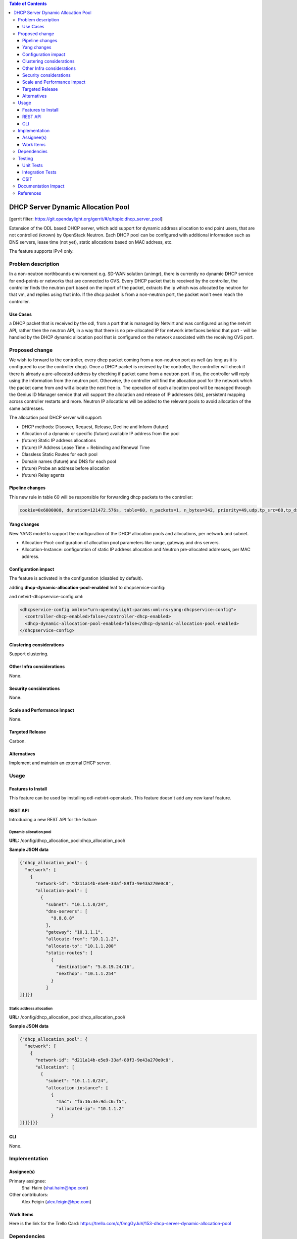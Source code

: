 .. contents:: Table of Contents
   :depth: 3

===================================
DHCP Server Dynamic Allocation Pool
===================================

[gerrit filter: https://git.opendaylight.org/gerrit/#/q/topic:dhcp_server_pool]

Extension of the ODL based DHCP server, which add support for dynamic address allocation to end
point users, that are not controlled (known) by OpenStack Neutron. Each DHCP pool can be configured
with additional information such as DNS servers, lease time (not yet), static allocations based on
MAC address, etc.

The feature supports IPv4 only.

Problem description
===================
In a non-neutron northbounds environment e.g. SD-WAN solution (unimgr), there is currently no
dynamic DHCP service for end-points or networks that are connected to OVS. Every DHCP packet that is
received by the controller, the controller finds the neutron port based on the inport of the packet,
extracts the ip which was allocated by neutron for that vm, and replies using that info. If the dhcp
packet is from a non-neutron port, the packet won't even reach the controller.

Use Cases
---------
a DHCP packet that is received by the odl, from a port that is managed by Netvirt and was configured
using the netvirt API, rather then the neutron API, in a way that there is no pre-allocated IP for
network interfaces behind that port - will be handled by the DHCP dynamic allocation pool that is
configured on the network associated with the receiving OVS port.

Proposed change
===============
We wish to forward to the controller, every dhcp packet coming from a non-neutron port as well (as
long as it is configured to use the controller dhcp). Once a DHCP packet is recieved by the
controller, the controller will check if there is already a pre-allocated address by checking if
packet came from a neutron port. if so, the controller will reply using the information from the
neutron port. Otherwise, the controller will find the allocation pool for the network which the
packet came from and will allocate the next free ip. The operation of each allocation pool will
be managed through the Genius ID Manager service that will support the allocation and release of IP
addresses (ids), persistent mapping across controller restarts and more. Neutron IP allocations will
be added to the relevant pools to avoid allocation of the same addresses.

The allocation pool DHCP server will support:

* DHCP methods: Discover, Request, Release, Decline and Inform (future)
* Allocation of a dynamic or specific (future) available IP address from the pool
* (future) Static IP address allocations
* (future) IP Address Lease Time + Rebinding and Renewal Time
* Classless Static Routes for each pool
* Domain names (future) and DNS for each pool
* (future) Probe an address before allocation
* (future) Relay agents

Pipeline changes
----------------
This new rule in table 60 will be responsible for forwarding dhcp packets to the controller:

.. code-block:: bash

 cookie=0x6800000, duration=121472.576s, table=60, n_packets=1, n_bytes=342, priority=49,udp,tp_src=68,tp_dst=67 actions=CONTROLLER:65535


Yang changes
------------
New YANG model to support the configuration of the DHCP allocation pools and allocations, per
network and subnet.

* Allocation-Pool: configuration of allocation pool parameters like range, gateway and dns servers.
* Allocation-Instance: configuration of static IP address allocation and Neutron pre-allocated addresses, per MAC address.

.. code-block:: none
   :caption: dhcp_allocation_pool.yang

    container dhcp_allocation_pool {
        config true;
        description "contains DHCP Server dynamic allocations";

        list network {
            key "network-id";
            leaf network-id {
                description "network (elan-instance) id";
                type string;
            }
            list allocation {
                key "subnet";
                leaf subnet {
                    description "subnet for the dhcp to allocate ip addresses";
                    type inet:ip-prefix;
                }

                list allocation-instance {
                    key "mac";
                    leaf mac {
                        description "requesting mac";
                        type yang:phys-address;
                    }
                    leaf allocated-ip {
                        description "allocated ip address";
                        type inet:ip-address;
                    }
                }
            }
            list allocation-pool {
                key "subnet";
                leaf subnet {
                    description "subnet for the dhcp to allocate ip addresses";
                    type inet:ip-prefix;
                }
                leaf allocate-from {
                    description "low allocation limit";
                    type inet:ip-address;
                }
                leaf allocate-to {
                    description "high allocation limit";
                    type inet:ip-address;
                }
                leaf gateway {
                    description "default gateway for dhcp allocation";
                    type inet:ip-address;
                }
                leaf-list dns-servers {
                    description "dns server list";
                    type inet:ip-address;
                }
                list static-routes {
                    description "static routes list for dhcp allocation";
                    key "destination";
                    leaf destination {
                        description "destination in CIDR format";
                        type inet:ip-prefix;
                    }
                    leaf nexthop {
                        description "router ip address";
                        type inet:ip-address;
                    }
                }
            }
        }
    }


Configuration impact
--------------------
The feature is activated in the configuration (disabled by default).

adding **dhcp-dynamic-allocation-pool-enabled** leaf to dhcpservice-config:

.. code-block:: none
   :caption: dhcpservice-config.yang

    container dhcpservice-config {
        leaf controller-dhcp-enabled {
            description "Enable the dhcpservice on the controller";
            type boolean;
            default false;
        }

        leaf dhcp-dynamic-allocation-pool-enabled {
            description "Enable dynamic allocation pool on controller dhcpservice";
            type boolean;
            default false;
        }
    }

and netvirt-dhcpservice-config.xml:

.. code-block:: xml

    <dhcpservice-config xmlns="urn:opendaylight:params:xml:ns:yang:dhcpservice:config">
      <controller-dhcp-enabled>false</controller-dhcp-enabled>
      <dhcp-dynamic-allocation-pool-enabled>false</dhcp-dynamic-allocation-pool-enabled>
    </dhcpservice-config>


Clustering considerations
-------------------------
Support clustering.

Other Infra considerations
--------------------------
None.

Security considerations
-----------------------
None.

Scale and Performance Impact
----------------------------
None.

Targeted Release
----------------
Carbon.

Alternatives
------------
Implement and maintain an external DHCP server.

Usage
=====

Features to Install
-------------------
This feature can be used by installing odl-netvirt-openstack.
This feature doesn't add any new karaf feature.

REST API
--------
Introducing a new REST API for the feature

Dynamic allocation pool
^^^^^^^^^^^^^^^^^^^^^^^

**URL:** /config/dhcp_allocation_pool:dhcp_allocation_pool/

**Sample JSON data**

.. code-block:: json

  {"dhcp_allocation_pool": {
    "network": [
      {
        "network-id": "d211a14b-e5e9-33af-89f3-9e43a270e0c8",
        "allocation-pool": [
          {
            "subnet": "10.1.1.0/24",
            "dns-servers": [
              "8.8.8.8"
            ],
            "gateway": "10.1.1.1",
            "allocate-from": "10.1.1.2",
            "allocate-to": "10.1.1.200"
            "static-routes": [
              {
                "destination": "5.8.19.24/16",
                "nexthop": "10.1.1.254"
              }
            ]
  ]}]}}

Static address allocation
^^^^^^^^^^^^^^^^^^^^^^^^^

**URL:** /config/dhcp_allocation_pool:dhcp_allocation_pool/

**Sample JSON data**

.. code-block:: json

  {"dhcp_allocation_pool": {
    "network": [
      {
        "network-id": "d211a14b-e5e9-33af-89f3-9e43a270e0c8",
        "allocation": [
          {
            "subnet": "10.1.1.0/24",
            "allocation-instance": [
              {
                "mac": "fa:16:3e:9d:c6:f5",
                "allocated-ip": "10.1.1.2"
              }
  ]}]}]}}

CLI
---
None.

Implementation
==============

Assignee(s)
-----------
Primary assignee:
  Shai Haim (shai.haim@hpe.com)

Other contributors:
  Alex Feigin (alex.feigin@hpe.com)

Work Items
----------
Here is the link for the Trello Card:
https://trello.com/c/0mgGyJuV/153-dhcp-server-dynamic-allocation-pool

Dependencies
============
None.

Testing
=======

Unit Tests
----------
N.A.

Integration Tests
-----------------
N.A.

CSIT
----
N.A.

Documentation Impact
====================
??

References
==========


